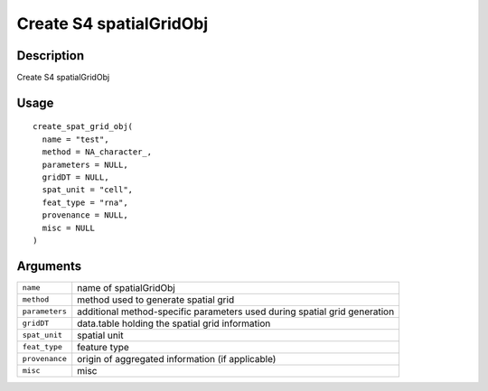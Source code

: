 Create S4 spatialGridObj
------------------------

Description
~~~~~~~~~~~

Create S4 spatialGridObj

Usage
~~~~~

::

   create_spat_grid_obj(
     name = "test",
     method = NA_character_,
     parameters = NULL,
     gridDT = NULL,
     spat_unit = "cell",
     feat_type = "rna",
     provenance = NULL,
     misc = NULL
   )

Arguments
~~~~~~~~~

+-----------------------------------+-----------------------------------+
| ``name``                          | name of spatialGridObj            |
+-----------------------------------+-----------------------------------+
| ``method``                        | method used to generate spatial   |
|                                   | grid                              |
+-----------------------------------+-----------------------------------+
| ``parameters``                    | additional method-specific        |
|                                   | parameters used during spatial    |
|                                   | grid generation                   |
+-----------------------------------+-----------------------------------+
| ``gridDT``                        | data.table holding the spatial    |
|                                   | grid information                  |
+-----------------------------------+-----------------------------------+
| ``spat_unit``                     | spatial unit                      |
+-----------------------------------+-----------------------------------+
| ``feat_type``                     | feature type                      |
+-----------------------------------+-----------------------------------+
| ``provenance``                    | origin of aggregated information  |
|                                   | (if applicable)                   |
+-----------------------------------+-----------------------------------+
| ``misc``                          | misc                              |
+-----------------------------------+-----------------------------------+

